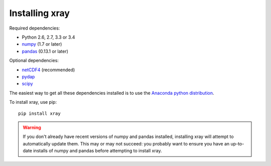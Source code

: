 Installing xray
===============

Required dependencies:

- Python 2.6, 2.7, 3.3 or 3.4
- `numpy <http://www.numpy.org/>`__ (1.7 or later)
- `pandas <http://pandas.pydata.org/>`__ (0.13.1 or later)

Optional dependencies:

- `netCDF4 <https://github.com/Unidata/netcdf4-python>`__ (recommended)
- `pydap <http://www.pydap.org/>`__
- `scipy <http://scipy.org/>`__

The easiest way to get all these dependencies installed is to use the
`Anaconda python distribution <https://store.continuum.io/cshop/anaconda/>`__.

To install xray, use pip::

    pip install xray

.. warning::

    If you don't already have recent versions of numpy and pandas installed,
    installing xray will attempt to automatically update them. This may or may
    not succeed: you probably want to ensure you have an up-to-date installs
    of numpy and pandas before attempting to install xray.
